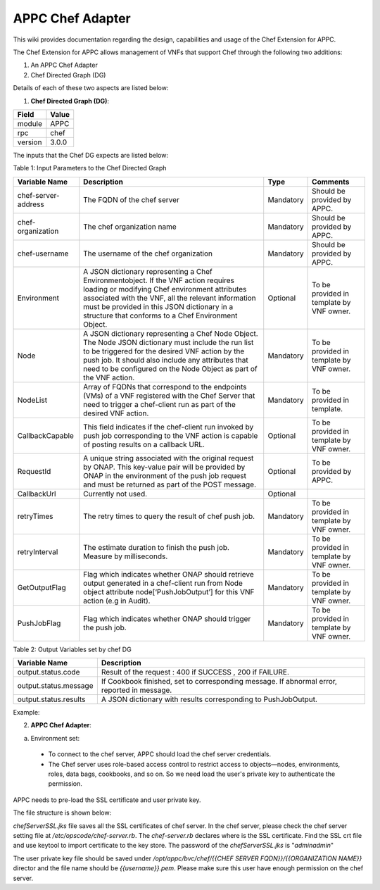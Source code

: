 .. ============LICENSE_START==========================================
.. ===================================================================
.. Copyright © 2017 AT&T Intellectual Property. All rights reserved.
.. ===================================================================
.. Licensed under the Creative Commons License, Attribution 4.0 Intl.  (the "License");
.. you may not use this documentation except in compliance with the License.
.. You may obtain a copy of the License at
.. 
..  https://creativecommons.org/licenses/by/4.0/
.. 
.. Unless required by applicable law or agreed to in writing, software
.. distributed under the License is distributed on an "AS IS" BASIS,
.. WITHOUT WARRANTIES OR CONDITIONS OF ANY KIND, either express or implied.
.. See the License for the specific language governing permissions and
.. limitations under the License.
.. ============LICENSE_END============================================
.. ECOMP is a trademark and service mark of AT&T Intellectual Property.

=================
APPC Chef Adapter
=================

This wiki provides  documentation regarding the design, capabilities and usage of the Chef Extension for APPC.

The Chef Extension for APPC allows management of VNFs that support Chef through the following two additions:

1. An APPC Chef Adapter 
2. Chef Directed Graph (DG)

Details of each of these two aspects are listed below:

1. **Chef Directed Graph (DG)**:

+------------+--------+
| Field      | Value  |
+============+========+ 
| module     | APPC   |
+------------+--------+
| rpc        | chef   | 
+------------+--------+
| version    | 3.0.0  | 
+------------+--------+

The inputs that the Chef DG expects are listed  below:

Table 1: Input Parameters to the Chef Directed Graph

+---------------------+-----------------------------------------------------------+------------+-------------------------------------------+
| Variable Name       |  Description	                                          | Type       | Comments                                  |
+=====================+===========================================================+============+===========================================+
| chef-server-address |	 The FQDN of the chef server	                          | Mandatory  | Should be provided by APPC.               |
+---------------------+-----------------------------------------------------------+------------+-------------------------------------------+
| chef-organization   |  The chef organization name	                          | Mandatory  | Should be provided by APPC.               |
+---------------------+-----------------------------------------------------------+------------+-------------------------------------------+
| chef-username	      |  The username of the chef organization	                  | Mandatory  | Should be provided by APPC.               |
+---------------------+-----------------------------------------------------------+------------+-------------------------------------------+
| Environment	      |  A JSON dictionary representing a Chef Environmentobject. | Optional   | To be provided in template by VNF owner.  |
|                     |  If the VNF action requires loading or modifying Chef     |            |                                           |
|                     |  environment attributes associated with the VNF, all the  |            |                                           |
|                     |  relevant information must be provided in this JSON       |            |                                           |
|                     |  dictionary in a structure that conforms to a Chef        |            |                                           |
|                     |  Environment Object.                                      |            |                                           |
+---------------------+-----------------------------------------------------------+------------+-------------------------------------------+
| Node	              |  A JSON dictionary representing  a Chef Node Object. The  | Mandatory  | To be provided in template by VNF owner.  |
|                     |  Node JSON dictionary must include the run list to be     |            |                                           |
|                     |  triggered for the desired VNF action by the push job.    |            |                                           |
|                     |  It should also include any attributes that need to be    |            |                                           |
|                     |  configured on the Node Object as part of the VNF action. |            |                                           |
+---------------------+-----------------------------------------------------------+------------+-------------------------------------------+
| NodeList	      |  Array of FQDNs that correspond to the endpoints (VMs) of | Mandatory  | To be provided in template.               |
|                     |  a VNF registered with the Chef Server that need to       |            |                                           |  
|                     |  trigger a chef-client run as part of the desired         |            |                                           | 
|                     |  VNF action.                                              |            |                                           | 
+---------------------+-----------------------------------------------------------+------------+-------------------------------------------+	
| CallbackCapable     |	 This field indicates if the chef-client run invoked by   | Optional   | To be provided in template by VNF owner.  |
|                     |  push job corresponding to the VNF action is  capable of  |            |                                           |
|                     |  posting results on a callback URL.                       |            |                                           |
+---------------------+-----------------------------------------------------------+------------+-------------------------------------------+
| RequestId           |  A unique string associated with the original request     | Optional   | To be provided by APPC.                   |
|                     |  by ONAP. This key-value pair will be provided by ONAP in |            |                                           |
|                     |  the environment of the push job request and must be      |            |                                           |
|                     |  returned as part of the POST message.                    |            |                                           |
+---------------------+-----------------------------------------------------------+------------+-------------------------------------------+
| CallbackUrl         |  Currently not used.	                                  | Optional   |			                   |
+---------------------+-----------------------------------------------------------+------------+-------------------------------------------+	
| retryTimes	      |  The retry times to query the result of chef push job.	  | Mandatory  | To be provided in template by VNF owner.  |
+---------------------+-----------------------------------------------------------+------------+-------------------------------------------+
| retryInterval	      |  The estimate duration to finish the push job. Measure    | Mandatory  | To be provided in template by VNF owner.  |
|                     |  by milliseconds.                                         |            |                                           |
+---------------------+-----------------------------------------------------------+------------+-------------------------------------------+
| GetOutputFlag	      |  Flag which indicates whether ONAP should retrieve output | Mandatory  | To be provided in template by VNF owner.  |
|                     |  generated in a chef-client run  from Node object         |            |                                           |
|                     |  attribute node[‘PushJobOutput’] for this VNF action      |            |                                           |
|                     |  (e.g in Audit).                                          |            |                                           |
+---------------------+-----------------------------------------------------------+------------+-------------------------------------------+
| PushJobFlag	      |  Flag which indicates whether ONAP should trigger         | Mandatory  | To be provided in template by VNF owner.  |
|                     |  the push job.                                            |            |                                           |
+---------------------+-----------------------------------------------------------+------------+-------------------------------------------+


Table 2: Output Variables set by chef DG

+-----------------------+-----------------------------------------------------------------+
| Variable Name	        |  Description                                                    |
+=======================+=================================================================+
| output.status.code    |  Result of the request : 400 if SUCCESS , 200 if FAILURE.       |
+-----------------------+-----------------------------------------------------------------+
| output.status.message |  If Cookbook finished, set to corresponding message.            |
|                       |  If abnormal error, reported in message.                        |
+-----------------------+-----------------------------------------------------------------+
| output.status.results |  A JSON dictionary with results corresponding to PushJobOutput. |
+-----------------------+-----------------------------------------------------------------+


Example:

|image0|


2. **APPC Chef Adapter**:

a. Environment set:

  - To connect to the chef server, APPC should load the chef server credentials.

  - The Chef server uses role-based access control to restrict access to objects—nodes, environments, roles, data bags, cookbooks, and so on. So we need load the user's private key to authenticate the permission.

APPC needs to pre-load the SSL certificate and user private key.
 
The file structure is shown below:

|image1|

*chefServerSSL.jks* file saves all the SSL certificates of chef server. In the chef server, please check the chef server setting file at */etc/opscode/chef-server.rb*. The *chef-server.rb* declares where is the SSL certificate. Find the SSL crt file and use keytool to import certificate to the key store. The password of the *chefServerSSL.jks* is "*adminadmin*"

The user private key file should be saved under */opt/appc/bvc/chef/{{CHEF SERVER FQDN}}/{{ORGANIZATION NAME}}* director and the file name should be *{{username}}.pem*.  Please make sure this user have enough permission on the chef server.

.. |image0| image:: images/image0.png
.. |image1| image:: images/image1.png
